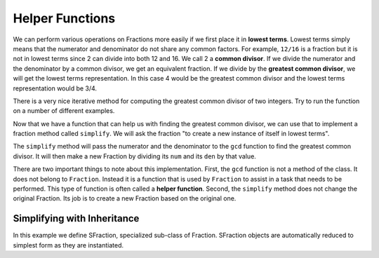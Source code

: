 ..  Copyright (C)  Brad Miller, David Ranum, Jeffrey Elkner, Peter Wentworth, Allen B. Downey, Chris
    Meyers, and Dario Mitchell.  Permission is granted to copy, distribute
    and/or modify this document under the terms of the GNU Free Documentation
    License, Version 1.3 or any later version published by the Free Software
    Foundation; with Invariant Sections being Forward, Prefaces, and
    Contributor List, no Front-Cover Texts, and no Back-Cover Texts.  A copy of
    the license is included in the section entitled "GNU Free Documentation
    License".

.. index:: function; helper

Helper Functions
----------------

We can perform various operations on Fractions more easily if we first place it in **lowest terms**. 
Lowest terms simply means that the numerator and denominator do not share any common factors. For 
example, ``12/16`` is a fraction but it is not in lowest terms since 2 can divide into both 12 and 16. 
We call 2 a **common divisor**.  If we divide the numerator and the denominator by a common divisor, 
we get an equivalent fraction.  If we divide by the **greatest common divisor**, we will get the lowest
terms representation.  In this case 4 would be the greatest common divisor and the lowest terms
representation would be 3/4.

There is a very nice iterative method for computing the greatest common divisor of two integers.  Try 
to run the function on a number of different examples.

.. activecode:: c2l

	def gcd(m, n):
	    while m % n != 0:
	        oldm = m
	        oldn = n
	        m = oldn
	        n = oldm % oldn
	    return n

	print(gcd(12, 16))


Now that we have a function that can help us with finding the greatest common divisor, we can use that 
to implement a fraction method called ``simplify``.  We will ask the fraction "to create a new instance 
of itself in lowest terms".

The ``simplify`` method will pass the numerator and the denominator to the ``gcd`` function to find the
greatest common divisor.  It will then make a new Fraction by dividing its ``num`` and its ``den`` by 
that value.

.. activecode:: c2m

    def gcd(m, n):
        while m % n != 0:
            oldm = m
            oldn = n
            m = oldn
            n = oldm % oldn
        return n

    class Fraction:
        def __init__(self, top, bottom):
            self.__num = top        # the numerator is on top
            self.__den = bottom     # the denominator is on the bottom

        def __str__(self):
            return '{}/{}'.format(self.__num, self.__den)

        def simplify(self):
            common = gcd(self.__num, self.__den)
            return Fraction(self.__num // common, self.__den // common)

    myfraction = Fraction(12, 16)
    print(myfraction)
    newfraction = myfraction.simplify()
    print(newfraction)


There are two important things to note about this implementation.  First, the ``gcd`` function is not
a method of the class.  It does not belong to ``Fraction``.  Instead it is a function that is used by 
``Fraction`` to assist in a task that needs to be performed.  This type of function is often called a 
**helper function**.  Second, the ``simplify`` method does not change the original Fraction.  Its job 
is to create a new Fraction based on the original one.  


Simplifying with Inheritance
~~~~~~~~~~~~~~~~~~~~~~~~~~~~

In this example we define SFraction, specialized sub-class of Fraction. SFraction objects are automatically reduced to simplest 
form as they are instantiated.

.. activecode:: c2n

    def gcd(m, n):
        while m % n != 0:
            oldm = m
            oldn = n
            m = oldn
            n = oldm % oldn
        return n

    class Fraction:
        def __init__(self, top, bottom):
            self.__num = top        # the numerator is on top
            self.__den = bottom     # the denominator is on the bottom

        def __str__(self):
            return '{}/{}'.format(self.__num, self.__den)

    class SFraction(Fraction):
        '''a Fraction in simplest form'''
        def __init__(self, top, bottom):
            common = gcd(top, bottom)
            Fraction.__init__(self, top // common, bottom // common)

    afraction = Fraction(12, 16)
    print(afraction)
    sfraction = SFraction(12, 16)
    print(sfraction)




